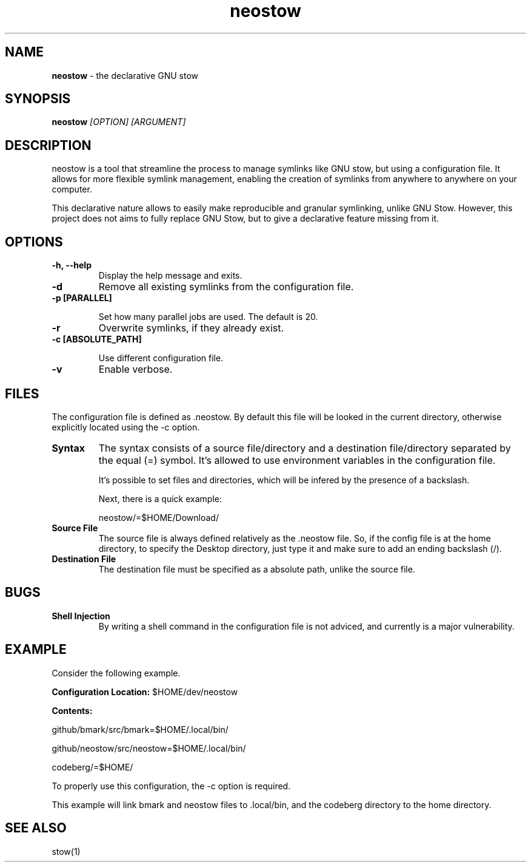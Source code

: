.TH neostow 1
.SH NAME
.B neostow
\- the declarative GNU stow
.SH SYNOPSIS
.B neostow
.I [OPTION] [ARGUMENT]
.SH DESCRIPTION
neostow is a tool that streamline the process to manage symlinks like GNU stow, but using a configuration file. It allows for more flexible symlink management, enabling the creation of symlinks from anywhere to anywhere on your computer.

This declarative nature allows to easily make reproducible and granular symlinking, unlike GNU Stow. However, this project does not aims to fully replace GNU Stow, but to give a declarative feature missing from it.
.SH OPTIONS
.TP
.B -h, --help
Display the help message and exits.
.TP
.B -d
Remove all existing symlinks from the configuration file.
.TP
.B -p [PARALLEL]

Set how many parallel jobs are used. The default is 20.
.TP
.B -r
Overwrite symlinks, if they already exist.
.TP
.B -c [ABSOLUTE_PATH]

Use different configuration file.
.TP
.B -v
Enable verbose.
.SH FILES

The configuration file is defined as .neostow. By default this file will be looked in the current directory, otherwise explicitly located using the -c option.
.TP
.B Syntax
The syntax consists of a source file/directory and a destination file/directory separated by the equal (=) symbol.
It's allowed to use environment variables in the configuration file.

It's possible to set files and directories, which will be infered by the presence of a backslash.

Next, there is a quick example:

neostow/=$HOME/Download/
.TP
.B Source File
The source file is always defined relatively as the .neostow file. So, if the config file is at the home directory, to specify the Desktop directory, just type it and make sure to add an ending backslash (/).

.TP
.B Destination File
The destination file must be specified as a absolute path, unlike the source file.

.SH BUGS
.TP
.B Shell Injection
By writing a shell command in the configuration file is not adviced, and currently is a major vulnerability.
.SH EXAMPLE

Consider the following example.

.B Configuration Location:
$HOME/dev/neostow

.B Contents:

github/bmark/src/bmark=$HOME/.local/bin/

github/neostow/src/neostow=$HOME/.local/bin/

codeberg/=$HOME/

To properly use this configuration, the -c option is required.

This example will link bmark and neostow files to .local/bin, and the codeberg directory to the home directory.
.SH SEE ALSO
stow(1)
